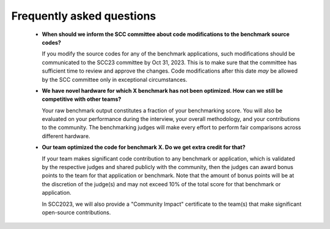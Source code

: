 Frequently asked questions
----------------------------------

  - **When should we inform the SCC committee about code modifications to the benchmark source codes?**
  
    If you modify the source codes for any of the benchmark applications, such modifications should be communicated to the SCC23 committee by Oct 31, 2023. 
    This is to make sure that the committee has sufficient time to review and approve the changes. Code modifications after this date *may* be allowed by the SCC
    committee only in exceptional circumstances.

  - **We have novel hardware for which X benchmark has not been optimized. How can we still be competitive with other teams?**

    Your raw benchmark output constitutes a fraction of your benchmarking score. You will also be evaluated on your performance during the interview, your overall methodology,
    and your contributions to the community. The benchmarking judges will make every effort to perform fair comparisons across different hardware.

  - **Our team optimized the code for benchmark X. Do we get extra credit for that?**

    If your team makes significant code contribution to any benchmark or application, which is validated by the respective judges and shared publicly with the community, then the judges can award 
    bonus points to the team for that application or benchmark. Note that the amount of bonus points will be at the discretion of the judge(s) and may not exceed 10% of the total score for that 
    benchmark or application.

    In SCC2023, we will also provide a "Community Impact" certificate to the team(s) that make significant open-source contributions.
